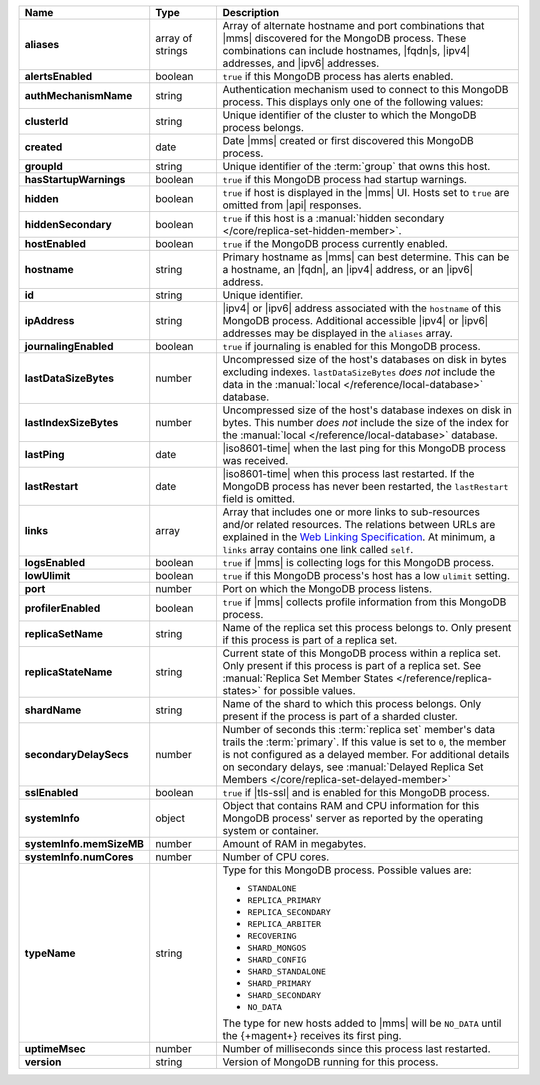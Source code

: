 .. list-table::
   :widths: 20 14 66
   :header-rows: 1
   :stub-columns: 1

   * - Name
     - Type
     - Description

   * - aliases
     - array of strings
     - Array of alternate hostname and port combinations that |mms|
       discovered for the MongoDB process. These combinations can
       include hostnames, |fqdn|\s, |ipv4| addresses, and |ipv6|
       addresses.

   * - alertsEnabled
     - boolean
     - ``true`` if this MongoDB process has alerts enabled.

   * - authMechanismName
     - string
     - Authentication mechanism used to connect to this MongoDB
       process. This displays only one of the following values:

       .. include:: /includes/api/lists/authMechanismName-values.rst

   * - clusterId
     - string
     - Unique identifier of the cluster to which the MongoDB
       process belongs.

   * - created
     - date
     - Date |mms| created or first discovered this MongoDB process.

   * - groupId
     - string
     - Unique identifier of the :term:`group` that owns this host.

   * - hasStartupWarnings
     - boolean
     - ``true`` if this MongoDB process had startup warnings.

   * - hidden
     - boolean
     - ``true`` if host is displayed in the |mms| UI. Hosts set to
       ``true`` are omitted from |api| responses.

   * - hiddenSecondary
     - boolean
     - ``true`` if this host is a 
       :manual:`hidden secondary </core/replica-set-hidden-member>`.

   * - hostEnabled
     - boolean
     - ``true`` if the MongoDB process currently enabled.

   * - hostname
     - string
     - Primary hostname as |mms| can best determine. This can be a
       hostname, an |fqdn|, an |ipv4| address, or an |ipv6| address.

   * - id
     - string
     - Unique identifier.

   * - ipAddress
     - string
     - |ipv4| or |ipv6| address associated with the ``hostname`` of
       this MongoDB process. Additional accessible |ipv4| or |ipv6|
       addresses may be displayed in the ``aliases`` array.

   * - journalingEnabled
     - boolean
     - ``true`` if journaling is enabled for this MongoDB process.

   * - lastDataSizeBytes
     - number
     - Uncompressed size of the host's databases on disk in
       bytes excluding indexes. ``lastDataSizeBytes`` *does not*
       include the data in the
       :manual:`local </reference/local-database>` database.

   * - lastIndexSizeBytes
     - number
     - Uncompressed size of the host's database indexes on disk
       in bytes. This number *does not* include the size of the
       index for the :manual:`local </reference/local-database>`
       database.

   * - lastPing
     - date
     - |iso8601-time| when the last ping for this MongoDB process
       was received.

   * - lastRestart
     - date
     - |iso8601-time| when this process last restarted. If the
       MongoDB process has never been restarted, the ``lastRestart``
       field is omitted.

   * - links
     - array
     - Array that includes one or more links to sub-resources and/or
       related resources. The relations between URLs are explained
       in the `Web Linking Specification
       <http://tools.ietf.org/html/rfc5988>`__. At minimum, a
       ``links`` array contains one link called ``self``.

   * - logsEnabled
     - boolean
     - ``true`` if |mms| is collecting logs for this MongoDB
       process.

   * - lowUlimit
     - boolean
     - ``true`` if this MongoDB process's host has a low ``ulimit``
       setting.

   * - port
     - number
     - Port on which the MongoDB process listens.

   * - profilerEnabled
     - boolean
     - ``true`` if |mms| collects profile information from this
       MongoDB process.

   * - replicaSetName
     - string
     - Name of the replica set this process belongs to. Only present
       if this process is part of a replica set.

   * - replicaStateName
     - string
     - Current state of this MongoDB process within a replica set.
       Only present if this process is part of a replica set. See
       :manual:`Replica Set Member States </reference/replica-states>`
       for possible values.

   * - shardName
     - string
     - Name of the shard to which this process belongs. Only present
       if the process is part of a sharded cluster.

   * - secondaryDelaySecs
     - number
     - Number of seconds this :term:`replica set` member's data 
       trails the :term:`primary`. If this value is set to ``0``, 
       the member is not configured as a delayed member. 
       For additional details on secondary delays, see 
       :manual:`Delayed Replica Set Members </core/replica-set-delayed-member>`

   * - sslEnabled
     - boolean
     - ``true`` if |tls-ssl| and is enabled for this MongoDB
       process.

   * - systemInfo
     - object
     - Object that contains RAM and CPU information for this MongoDB 
       process' server as reported by the operating system or 
       container.

   * - systemInfo.memSizeMB
     - number
     - Amount of RAM in megabytes.

   * - systemInfo.numCores
     - number
     - Number of CPU cores.

   * - typeName
     - string
     - Type for this MongoDB process. Possible values are:

       - ``STANDALONE``
       - ``REPLICA_PRIMARY``
       - ``REPLICA_SECONDARY``
       - ``REPLICA_ARBITER``
       - ``RECOVERING``
       - ``SHARD_MONGOS``
       - ``SHARD_CONFIG``
       - ``SHARD_STANDALONE``
       - ``SHARD_PRIMARY``
       - ``SHARD_SECONDARY``
       - ``NO_DATA``

       The type for new hosts added to |mms| will be ``NO_DATA``
       until the {+magent+} receives its first ping.

   * - uptimeMsec
     - number
     - Number of milliseconds since this process last restarted.

   * - version
     - string
     - Version of MongoDB running for this process.
